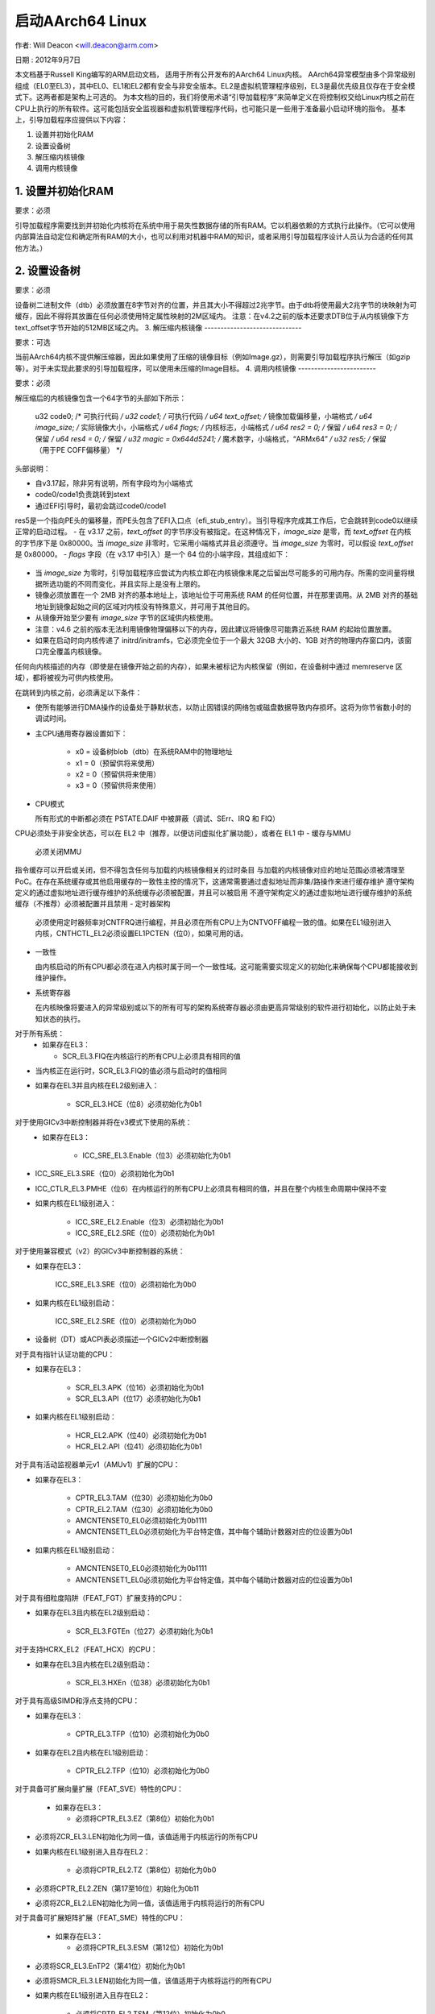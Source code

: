 启动AArch64 Linux
=====================

作者: Will Deacon <will.deacon@arm.com>

日期  : 2012年9月7日

本文档基于Russell King编写的ARM启动文档，
适用于所有公开发布的AArch64 Linux内核。
AArch64异常模型由多个异常级别组成（EL0至EL3），其中EL0、EL1和EL2都有安全与非安全版本。EL2是虚拟机管理程序级别，EL3是最优先级且仅存在于安全模式下。这两者都是架构上可选的。
为本文档的目的，我们将使用术语“引导加载程序”来简单定义在将控制权交给Linux内核之前在CPU上执行的所有软件。这可能包括安全监视器和虚拟机管理程序代码，也可能只是一些用于准备最小启动环境的指令。
基本上，引导加载程序应提供以下内容：

1. 设置并初始化RAM
2. 设置设备树
3. 解压缩内核镜像
4. 调用内核镜像


1. 设置并初始化RAM
---------------------------

要求：必须

引导加载程序需要找到并初始化内核将在系统中用于易失性数据存储的所有RAM。它以机器依赖的方式执行此操作。（它可以使用内部算法自动定位和确定所有RAM的大小，也可以利用对机器中RAM的知识，或者采用引导加载程序设计人员认为合适的任何其他方法。）

2. 设置设备树
-------------------------

要求：必须

设备树二进制文件（dtb）必须放置在8字节对齐的位置，并且其大小不得超过2兆字节。由于dtb将使用最大2兆字节的块映射为可缓存，因此不得将其放置在任何必须使用特定属性映射的2M区域内。
注意：在v4.2之前的版本还要求DTB位于从内核镜像下方text_offset字节开始的512MB区域之内。
3. 解压缩内核镜像
------------------------------

要求：可选

当前AArch64内核不提供解压缩器，因此如果使用了压缩的镜像目标（例如Image.gz），则需要引导加载程序执行解压（如gzip等）。对于未实现此要求的引导加载程序，可以使用未压缩的Image目标。
4. 调用内核镜像
------------------------

要求：必须

解压缩后的内核镜像包含一个64字节的头部如下所示：

  u32 code0;			/* 可执行代码 */
  u32 code1;			/* 可执行代码 */
  u64 text_offset;		/* 镜像加载偏移量，小端格式 */
  u64 image_size;		/* 实际镜像大小，小端格式 */
  u64 flags;			/* 内核标志，小端格式 */
  u64 res2	= 0;		/* 保留 */
  u64 res3	= 0;		/* 保留 */
  u64 res4	= 0;		/* 保留 */
  u32 magic	= 0x644d5241;	/* 魔术数字，小端格式，“ARM\x64” */
  u32 res5;			/* 保留（用于PE COFF偏移量） */


头部说明：

- 自v3.17起，除非另有说明，所有字段均为小端格式
- code0/code1负责跳转到stext
- 通过EFI引导时，最初会跳过code0/code1
res5是一个指向PE头的偏移量，而PE头包含了EFI入口点（efi_stub_entry）。当引导程序完成其工作后，它会跳转到code0以继续正常的启动过程。
- 在 v3.17 之前，`text_offset` 的字节序没有被指定。在这种情况下，`image_size` 是零，而 `text_offset` 在内核的字节序下是 0x80000。当 `image_size` 非零时，它采用小端格式并且必须遵守。当 `image_size` 为零时，可以假设 `text_offset` 是 0x80000。
- `flags` 字段（在 v3.17 中引入）是一个 64 位的小端字段，其组成如下：

  ============= ===============================================================
  位 0         内核字节序。如果为大端则为 1，如果为小端则为 0
  位 1-2       内核页大小
    * 0 - 未指定
    * 1 - 4KB
    * 2 - 16KB
    * 3 - 64KB
  位 3         内核物理布局

    0
      2MB 对齐的基础地址应尽可能接近 DRAM 的基址，因为在此之下内存不能通过线性映射访问
    1
      2MB 对齐的基础地址，使得从镜像开始计算的全部 `image_size` 字节都在物理内存的 48 位可寻址范围内
  位 4-63     保留
  ============= ==============================================================

- 当 `image_size` 为零时，引导加载程序应尝试为内核立即在内核镜像末尾之后留出尽可能多的可用内存。所需的空间量将根据所选功能的不同而变化，并且实际上是没有上限的。
- 镜像必须放置在一个 2MB 对齐的基本地址上，该地址位于可用系统 RAM 的任何位置，并在那里调用。从 2MB 对齐的基础地址到镜像起始之间的区域对内核没有特殊意义，并可用于其他目的。
- 从镜像开始至少要有 `image_size` 字节的区域供内核使用。
- 注意：v4.6 之前的版本无法利用镜像物理偏移以下的内存，因此建议将镜像尽可能靠近系统 RAM 的起始位置放置。
- 如果在启动时向内核传递了 initrd/initramfs，它必须完全位于一个最大 32GB 大小的、1GB 对齐的物理内存窗口内，该窗口完全覆盖内核镜像。
任何向内核描述的内存（即使是在镜像开始之前的内存），如果未被标记为内核保留（例如，在设备树中通过 memreserve 区域），都将被视为可供内核使用。

在跳转到内核之前，必须满足以下条件：

- 使所有能够进行DMA操作的设备处于静默状态，以防止因错误的网络包或磁盘数据导致内存损坏。这将为你节省数小时的调试时间。
- 主CPU通用寄存器设置如下：

    - x0 = 设备树blob（dtb）在系统RAM中的物理地址
    - x1 = 0（预留供将来使用）
    - x2 = 0（预留供将来使用）
    - x3 = 0（预留供将来使用）

- CPU模式

  所有形式的中断都必须在 PSTATE.DAIF 中被屏蔽（调试、SErr、IRQ 和 FIQ）
CPU必须处于非安全状态，可以在 EL2 中（推荐，以便访问虚拟化扩展功能），或者在 EL1 中
- 缓存与MMU

  必须关闭MMU
指令缓存可以开启或关闭，但不得包含任何与加载的内核镜像相关的过时条目
与加载的内核镜像对应的地址范围必须被清理至PoC。在存在系统缓存或其他启用缓存的一致性主控的情况下，这通常需要通过虚拟地址而非集/路操作来进行缓存维护
遵守架构定义的通过虚拟地址进行缓存维护的系统缓存必须被配置，并且可以被启用
不遵守架构定义的通过虚拟地址进行缓存维护的系统缓存（不推荐）必须被配置并且禁用
- 定时器架构

  必须使用定时器频率对CNTFRQ进行编程，并且必须在所有CPU上为CNTVOFF编程一致的值。如果在EL1级别进入内核，CNTHCTL_EL2必须设置EL1PCTEN（位0），如果可用的话。
- 一致性

  由内核启动的所有CPU都必须在进入内核时属于同一个一致性域。这可能需要实现定义的初始化来确保每个CPU都能接收到维护操作。
- 系统寄存器

  在内核映像将要进入的异常级别或以下的所有可写的架构系统寄存器必须由更高异常级别的软件进行初始化，以防止处于未知状态的执行。
对于所有系统：
  - 如果存在EL3：

    - SCR_EL3.FIQ在内核运行的所有CPU上必须具有相同的值
- 当内核正在运行时，SCR_EL3.FIQ的值必须与启动时的值相同
- 如果存在EL3并且内核在EL2级别进入：

    - SCR_EL3.HCE（位8）必须初始化为0b1
对于使用GICv3中断控制器并将在v3模式下使用的系统：
  - 如果存在EL3：

      - ICC_SRE_EL3.Enable（位3）必须初始化为0b1
- ICC_SRE_EL3.SRE（位0）必须初始化为0b1
- ICC_CTLR_EL3.PMHE（位6）在内核运行的所有CPU上必须具有相同的值，并且在整个内核生命周期中保持不变
- 如果内核在EL1级别进入：

      - ICC_SRE_EL2.Enable（位3）必须初始化为0b1
      - ICC_SRE_EL2.SRE（位0）必须初始化为0b1
对于使用兼容模式（v2）的GICv3中断控制器的系统：

- 如果存在EL3：

    ICC_SRE_EL3.SRE（位0）必须初始化为0b0
- 如果内核在EL1级别启动：

    ICC_SRE_EL2.SRE（位0）必须初始化为0b0
- 设备树（DT）或ACPI表必须描述一个GICv2中断控制器
对于具有指针认证功能的CPU：

- 如果存在EL3：

    - SCR_EL3.APK（位16）必须初始化为0b1
    - SCR_EL3.API（位17）必须初始化为0b1

- 如果内核在EL1级别启动：

    - HCR_EL2.APK（位40）必须初始化为0b1
    - HCR_EL2.API（位41）必须初始化为0b1

对于具有活动监视器单元v1（AMUv1）扩展的CPU：

- 如果存在EL3：

    - CPTR_EL3.TAM（位30）必须初始化为0b0
    - CPTR_EL2.TAM（位30）必须初始化为0b0
    - AMCNTENSET0_EL0必须初始化为0b1111
    - AMCNTENSET1_EL0必须初始化为平台特定值，其中每个辅助计数器对应的位设置为0b1
- 如果内核在EL1级别启动：

    - AMCNTENSET0_EL0必须初始化为0b1111
    - AMCNTENSET1_EL0必须初始化为平台特定值，其中每个辅助计数器对应的位设置为0b1
对于具有细粒度陷阱（FEAT_FGT）扩展支持的CPU：

- 如果存在EL3且内核在EL2级别启动：

    - SCR_EL3.FGTEn（位27）必须初始化为0b1
对于支持HCRX_EL2（FEAT_HCX）的CPU：

- 如果存在EL3且内核在EL2级别启动：

    - SCR_EL3.HXEn（位38）必须初始化为0b1
对于具有高级SIMD和浮点支持的CPU：

- 如果存在EL3：

    - CPTR_EL3.TFP（位10）必须初始化为0b0
- 如果存在EL2且内核在EL1级别启动：

    - CPTR_EL2.TFP（位10）必须初始化为0b0
对于具备可扩展向量扩展（FEAT_SVE）特性的CPU：

  - 如果存在EL3：

    - 必须将CPTR_EL3.EZ（第8位）初始化为0b1
- 必须将ZCR_EL3.LEN初始化为同一值，该值适用于内核运行的所有CPU
- 如果内核在EL1级别进入且存在EL2：

    - 必须将CPTR_EL2.TZ（第8位）初始化为0b0
- 必须将CPTR_EL2.ZEN（第17至16位）初始化为0b11
- 必须将ZCR_EL2.LEN初始化为同一值，该值适用于内核将运行的所有CPU
对于具备可扩展矩阵扩展（FEAT_SME）特性的CPU：

  - 如果存在EL3：

    - 必须将CPTR_EL3.ESM（第12位）初始化为0b1
- 必须将SCR_EL3.EnTP2（第41位）初始化为0b1
- 必须将SMCR_EL3.LEN初始化为同一值，该值适用于内核将运行的所有CPU
- 如果内核在EL1级别进入且存在EL2：

    - 必须将CPTR_EL2.TSM（第12位）初始化为0b0
- 必须将CPTR_EL2.SMEN（第25至24位）初始化为0b11
- SCTLR_EL2.EnTP2（位60）必须初始化为0b1
- 对于内核将要执行的所有CPU，SMCR_EL2.LEN必须初始化为相同的值
- HWFGRTR_EL2.nTPIDR2_EL0（位55）必须初始化为0b01
- HWFGWTR_EL2.nTPIDR2_EL0（位55）必须初始化为0b01
- HWFGRTR_EL2.nSMPRI_EL1（位54）必须初始化为0b01
- HWFGWTR_EL2.nSMPRI_EL1（位54）必须初始化为0b01

对于具有可扩展矩阵扩展FA64特性（FEAT_SME_FA64）的CPU：

  - 如果存在EL3：

    - SMCR_EL3.FA64（位31）必须初始化为0b1
- 如果内核在EL1进入且存在EL2：

    - SMCR_EL2.FA64（位31）必须初始化为0b1

对于具有内存标记扩展特性（FEAT_MTE2）的CPU：

  - 如果存在EL3：

    - SCR_EL3.ATA（位26）必须初始化为0b1
- 如果内核在EL1进入且存在EL2：

    - HCR_EL2.ATA（位56）必须初始化为0b1
对于具有可扩展矩阵扩展版本2 (FEAT_SME2) 的CPU：

  - 如果存在EL3：

    - SMCR_EL3.EZT0（第30位）必须初始化为0b1
- 如果内核在EL1级别启动并且存在EL2：

    - SMCR_EL2.EZT0（第30位）必须初始化为0b1
对于具有内存复制和内存设置指令 (FEAT_MOPS) 的CPU：

  - 如果内核在EL1级别启动并且存在EL2：

    - HCRX_EL2.MSCEn（第11位）必须初始化为0b1
对于具有扩展的转换控制寄存器特性 (FEAT_TCR2) 的CPU：

  - 如果存在EL3：

    - SCR_EL3.TCR2En（第43位）必须初始化为0b1
- 如果内核在EL1级别启动并且存在EL2：

    - HCRX_EL2.TCR2En（第14位）必须初始化为0b1
对于具有第一级权限间接扩展特性 (FEAT_S1PIE) 的CPU：

  - 如果存在EL3：

    - SCR_EL3.PIEn（第45位）必须初始化为0b1
- 如果内核在EL1级别启动并且存在EL2：

    - HFGRTR_EL2.nPIR_EL1（第58位）必须初始化为0b1
- HFGWTR_EL2.nPIR_EL1（第58位）必须初始化为0b1
- HFGRTR_EL2.nPIRE0_EL1（第57位）必须初始化为0b1
- HFGRWR_EL2.nPIRE0_EL1（第57位）必须初始化为0b1
上述对CPU模式、缓存、MMU（存储管理单元）、架构定时器、一致性及系统寄存器的要求适用于所有CPU。所有CPU必须以相同的异常级别进入内核。在文档中所列出的值禁用陷阱的情况下，允许这些陷阱被启用，只要这些陷阱能被更高异常级别的处理器透明地处理，就好像设置了文档中的值一样。

启动加载器预期按照以下方式在每个CPU上进入内核：

- 主CPU必须直接跳转到内核映像的第一条指令。由该CPU传递的设备树块必须包含每个CPU节点的“enable-method”属性。支持的启用方法如下所述。
预计启动加载器将在进入内核之前生成这些设备树属性并将其插入到块中。
- 对于具有“spin-table”启用方法的CPU，其CPU节点中必须有一个“cpu-release-addr”属性。此属性标识一个自然对齐的64位零初始化内存位置。
这些CPU应该在内存的一个预留区域（通过设备树中的/memreserve/区域与内核通信）外部循环等待，轮询它们的cpu-release-addr位置，该位置必须位于预留区域内。可以插入wfe指令来降低忙等循环的开销，并且主CPU将发出sev指令。当读取由cpu-release-addr指向的位置返回非零值时，CPU必须跳转到该值。该值将以单个64位小端序的形式写入，因此CPU在跳转前必须将读取的值转换为本机字节序。
- 具有“psci”启用方法的CPU应保持在内核之外（即，在描述给内核的内存节点区域之外，或在通过设备树中的/memreserve/区域描述给内核的预留内存区域）。内核将按照ARM文档编号ARM DEN 0022A（《ARM处理器上的电源状态协调接口系统软件》）中描述的方式发出CPU_ON调用来将CPU带入内核。
设备树中应包含一个“psci”节点，如Documentation/devicetree/bindings/arm/psci.yaml中所述。
- 次级CPU通用寄存器设置

  - x0 = 0 （为将来使用保留）
  - x1 = 0 （为将来使用保留）
  - x2 = 0 （为将来使用保留）
  - x3 = 0 （为将来使用保留）
